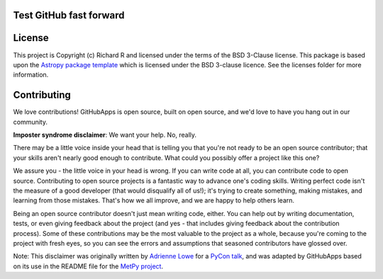 Test GitHub fast forward
------------------------

|Astropy Badge| |Travis Status| |CircleCI Status| |Coverage Status| |Documentation Status|

License
-------

This project is Copyright (c) Richard R and licensed under
the terms of the BSD 3-Clause license. This package is based upon
the `Astropy package template <https://github.com/astropy/package-template>`_
which is licensed under the BSD 3-clause licence. See the licenses folder for
more information.


Contributing
------------

We love contributions! GitHubApps is open source,
built on open source, and we'd love to have you hang out in our community.

**Imposter syndrome disclaimer**: We want your help. No, really.

There may be a little voice inside your head that is telling you that you're not
ready to be an open source contributor; that your skills aren't nearly good
enough to contribute. What could you possibly offer a project like this one?

We assure you - the little voice in your head is wrong. If you can write code at
all, you can contribute code to open source. Contributing to open source
projects is a fantastic way to advance one's coding skills. Writing perfect code
isn't the measure of a good developer (that would disqualify all of us!); it's
trying to create something, making mistakes, and learning from those
mistakes. That's how we all improve, and we are happy to help others learn.

Being an open source contributor doesn't just mean writing code, either. You can
help out by writing documentation, tests, or even giving feedback about the
project (and yes - that includes giving feedback about the contribution
process). Some of these contributions may be the most valuable to the project as
a whole, because you're coming to the project with fresh eyes, so you can see
the errors and assumptions that seasoned contributors have glossed over.

Note: This disclaimer was originally written by
`Adrienne Lowe <https://github.com/adriennefriend>`_ for a
`PyCon talk <https://www.youtube.com/watch?v=6Uj746j9Heo>`_, and was adapted by
GitHubApps based on its use in the README file for the
`MetPy project <https://github.com/Unidata/MetPy>`_.

.. |Astropy Badge| image:: http://img.shields.io/badge/powered%20by-AstroPy-orange.svg?style=flat
    :target: http://www.astropy.org
    :alt: Powered by Astropy Badge

.. |Travis Status| image:: https://travis-ci.org/rrjbca/GitHubApps.svg
    :target: https://travis-ci.org/rrjbca/GitHubApps
    :alt: Astropy's Travis CI Status

.. |CircleCI Status| image:: https://circleci.com/gh/rrjbca/GitHubApps.svg?style=svg
    :target: https://circleci.com/gh/rrjbca/GitHubApps
    :alt: Astropy's CircleCI Status

.. |Coverage Status| image:: https://codecov.io/gh/rrjbca/GitHubApps/branch/master/graph/badge.svg
    :target: https://codecov.io/gh/rrjbca/GitHubApps
    :alt: Astropy's Coverage Status

.. |Documentation Status| image:: https://readthedocs.org/projects/githubapps/badge/?version=latest
    :target: https://githubapps.readthedocs.io/en/latest/?badge=latest
    :alt: Documentation Status
